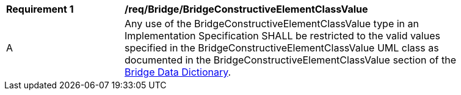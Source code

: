 [[req_Bridge_BridgeConstructiveElementClassValue]]
[width="90%",cols="2,6"]
|===
^|*Requirement  {counter:req-id}* |*/req/Bridge/BridgeConstructiveElementClassValue* 
^|A |Any use of the BridgeConstructiveElementClassValue type in an Implementation Specification SHALL be restricted to the valid values specified in the BridgeConstructiveElementClassValue UML class as documented in the BridgeConstructiveElementClassValue section of the <<BridgeConstructiveElementClassValue-section,Bridge Data Dictionary>>.
|===
